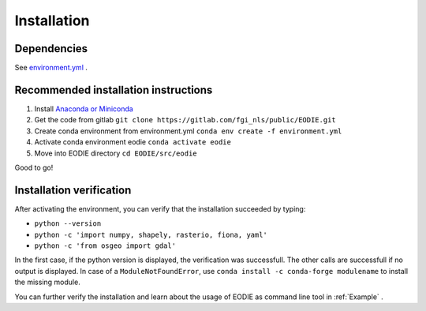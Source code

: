 .. _Installation:

Installation
=============

Dependencies 
-------------

See  `environment.yml <https://gitlab.com/fgi_nls/kauko/chade/EODIE/-/blob/main/environment.yml>`_ .

Recommended installation instructions
--------------------------------------

1. Install `Anaconda or Miniconda <https://docs.anaconda.com/anaconda/install/>`_ 
2. Get the code from gitlab ``git clone https://gitlab.com/fgi_nls/public/EODIE.git``
3. Create conda environment from environment.yml ``conda env create -f environment.yml`` 
4. Activate conda environment eodie ``conda activate eodie``
5. Move into EODIE directory ``cd EODIE/src/eodie``

Good to go!

Installation verification
--------------------------

After activating the environment, you can verify that the installation succeeded by typing:

- ``python --version`` 
- ``python -c 'import numpy, shapely, rasterio, fiona, yaml'``
- ``python -c 'from osgeo import gdal'``

In the first case, if the python version is displayed, the verification was successfull.
The other calls are successfull if no output is displayed.
In case of a ``ModuleNotFoundError``, use ``conda install -c conda-forge modulename`` to install the missing module.

You can further verify the installation and learn about the usage of EODIE as command line tool in :ref:`Example` .




